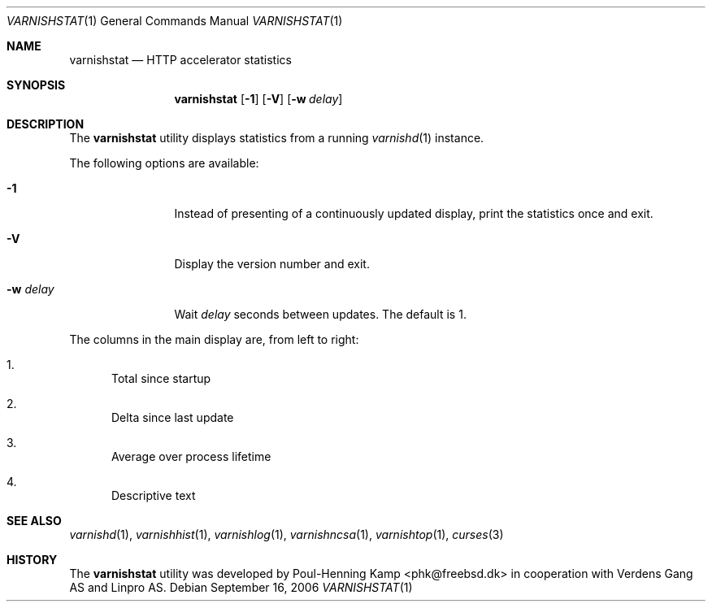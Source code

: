 .\"
.\" $Id$
.\"
.Dd September 16, 2006
.Dt VARNISHSTAT 1
.Os
.Sh NAME
.Nm varnishstat
.Nd HTTP accelerator statistics
.Sh SYNOPSIS
.Nm
.Op Fl 1
.Op Fl V
.Op Fl w Ar delay
.Sh DESCRIPTION
The
.Nm
utility displays statistics from a running
.Xr varnishd 1
instance.
.Pp
The following options are available:
.Bl -tag -width Fl
.It Fl 1
Instead of presenting of a continuously updated display, print the
statistics once and exit.
.It Fl V
Display the version number and exit.
.It Fl w Ar delay
Wait
.Ar delay
seconds between updates.
The default is 1.
.El
.Pp
The columns in the main display are, from left to right:
.Bl -enum
.It
Total since startup
.It
Delta since last update
.It
Average over process lifetime
.It
Descriptive text
.El
.Sh SEE ALSO
.Xr varnishd 1 ,
.Xr varnishhist 1 ,
.Xr varnishlog 1 ,
.Xr varnishncsa 1 ,
.Xr varnishtop 1 ,
.Xr curses 3
.Sh HISTORY
The
.Nm
utility was developed by
.An Poul-Henning Kamp Aq phk@freebsd.dk
in cooperation with Verdens Gang AS and Linpro AS.
